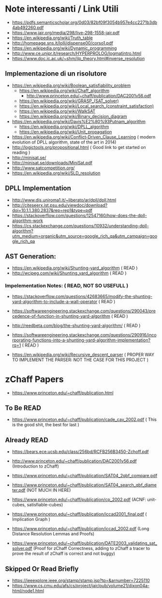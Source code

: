 * Note interessanti / Link Utili
  - https://pdfs.semanticscholar.org/0d03/82bf09f3054b957e4cc2271b3db4ab492260.pdf
  - https://www.jair.org/media/298/live-298-1558-jair.pdf
  - https://en.wikipedia.org/wiki/Truth_table
  - http://homepage.sns.it/lolli/dispense00/corso1.pdf
  - https://en.wikipedia.org/wiki/Dynamic_programming
  - http://www.ce.unipr.it/research/HYPERPROLOG/logmatintro.html
  - [[https://www.doc.ic.ac.uk/~shm/ilp_theory.html#inverse_resolution]]

** Implementazione di un risolutore
   - https://en.wikipedia.org/wiki/Boolean_satisfiability_problem
     - https://en.wikipedia.org/wiki/Chaff_algorithm
       - http://www.princeton.edu/~chaff/publication/DAC2001v56.pdf
     - https://en.wikipedia.org/wiki/GRASP_(SAT_solver)
     - https://en.wikipedia.org/wiki/Local_search_(constraint_satisfaction)
     - https://en.wikipedia.org/wiki/WalkSAT
     - https://en.wikipedia.org/wiki/Binary_decision_diagram
   - https://en.wikipedia.org/wiki/Davis%E2%80%93Putnam_algorithm
     - https://en.wikipedia.org/wiki/DPLL_algorithm
     - https://en.wikipedia.org/wiki/Unit_propagation
   - https://en.wikipedia.org/wiki/Conflict-Driven_Clause_Learning ( modern evolution of DPLL algorithm, state of the art in 2014)
   - http://logictools.org/propositional.html ( Good link to get started on reading )
   - http://minisat.se/
   - http://minisat.se/downloads/MiniSat.pdf
   - http://www.satcompetition.org/
   - [[https://en.wikipedia.org/wiki/SLD_resolution]]

** DPLL Implementation
- http://www.dis.uniroma1.it/~liberato/ar/dpll/dpll.html
- http://citeseerx.ist.psu.edu/viewdoc/download?doi=10.1.1.380.2837&rep=rep1&type=pdf
- https://stackoverflow.com/questions/12547160/how-does-the-dpll-algorithm-work
- https://cs.stackexchange.com/questions/10932/understanding-dpll-algorithm?utm_medium=organic&utm_source=google_rich_qa&utm_campaign=google_rich_qa

** AST Generation:

  - https://en.wikipedia.org/wiki/Shunting-yard_algorithm ( READ )
  - http://wcipeg.com/wiki/Shunting_yard_algorithm ( READ )
  
*** Impelementation Notes: ( READ, NOT SO USEFULL )
    - https://stackoverflow.com/questions/42683665/modify-the-shunting-yard-algorithm-to-include-a-wall-operator ( READ )
    - https://softwareengineering.stackexchange.com/questions/290043/precedence-of-function-in-shunting-yard-algorithm ( READ )

    - http://reedbeta.com/blog/the-shunting-yard-algorithm/ ( READ )
    - https://softwareengineering.stackexchange.com/questions/290916/incorporating-functions-into-a-shunting-yard-algorithm-implementation?rq=1  ( READ )

  - https://en.wikipedia.org/wiki/Recursive_descent_parser ( PROPER WAY TO IMPLEMENT THE PARSER: NOT THE CASE FOR THIS PROJECT )

* zChaff Papers

- https://www.princeton.edu/~chaff/publication.html

** To Be READ

- https://www.princeton.edu/~chaff/publication/cade_cav_2002.pdf ( This is the good shit, the best for last )

** Already READ
- https://bears.ece.ucsb.edu/class/256bd/RCFB256B3450-Zchoff.pdf

- http://www.princeton.edu/~chaff/publication/DAC2001v56.pdf (Introduction to zChaff)
- https://www.princeton.edu/~chaff/publication/SAT04_2qbf_compare.pdf
- https://www.princeton.edu/~chaff/publication/SAT04_search_qbf_diameter.pdf (NOT MUCH IN HERE)
- https://www.princeton.edu/~chaff/publication/cp_2002.pdf (ACNF: unit-cubes, satisfiable-cubes)
- https://www.princeton.edu/~chaff/publication/iccad2001_final.pdf ( Implication Graph )
- https://www.princeton.edu/~chaff/publication/iccad_2002.pdf (Long Distance Resolution Lemmas and Proofs)
- https://www.princeton.edu/~chaff/publication/DATE2003_validating_sat_solver.pdf 
  (Proof for zChaff Correctness, adding to zChaff a tracer to prove the result of zChaff is correct and not buggy)

** Skipped Or Read Briefly
- https://ieeexplore.ieee.org/stamp/stamp.jsp?tp=&arnumber=7225110
- https://www.cs.cmu.edu/afs/cs/project/jair/pub/volume21/dixon04a-html/node1.html
